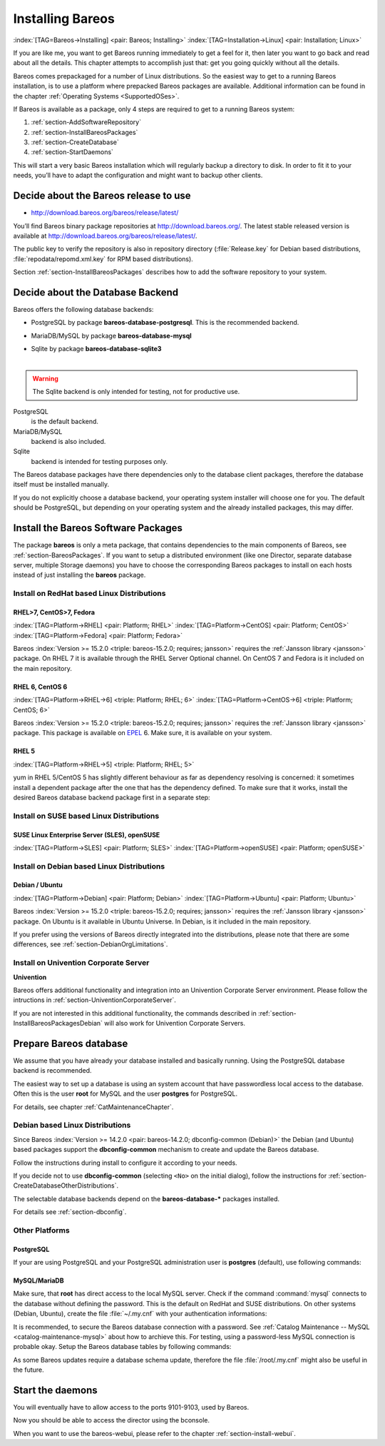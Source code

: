 .. ATTENTION do not edit this file manually.
   It was automatically converted from the corresponding .tex file

.. _InstallChapter:

Installing Bareos
=================

:index:`[TAG=Bareos->Installing] <pair: Bareos; Installing>` :index:`[TAG=Installation->Linux] <pair: Installation; Linux>`

If you are like me, you want to get Bareos running immediately to get a feel for it, then later you want to go back and read about all the details. This chapter attempts to accomplish just that: get you going quickly without all the details.

Bareos comes prepackaged for a number of Linux distributions. So the easiest way to get to a running Bareos installation, is to use a platform where prepacked Bareos packages are available. Additional information can be found in the chapter :ref:`Operating Systems <SupportedOSes>`.

If Bareos is available as a package, only 4 steps are required to get to a running Bareos system:

#. 

   :ref:`section-AddSoftwareRepository`

#. 

   :ref:`section-InstallBareosPackages`

#. 

   :ref:`section-CreateDatabase`

#. 

   :ref:`section-StartDaemons`

This will start a very basic Bareos installation which will regularly backup a directory to disk. In order to fit it to your needs, you’ll have to adapt the configuration and might want to backup other clients.

.. _section-AddSoftwareRepository:

Decide about the Bareos release to use
--------------------------------------

-  http://download.bareos.org/bareos/release/latest/

You’ll find Bareos binary package repositories at http://download.bareos.org/. The latest stable released version is available at http://download.bareos.org/bareos/release/latest/.

The public key to verify the repository is also in repository directory (:file:`Release.key` for Debian based distributions, :file:`repodata/repomd.xml.key` for RPM based distributions).

Section :ref:`section-InstallBareosPackages` describes how to add the software repository to your system.

.. _section-ChooseDatabaseBackend:

Decide about the Database Backend
---------------------------------

Bareos offers the following database backends:

-  PostgreSQL by package **bareos-database-postgresql**. This is the recommended backend.

-  MariaDB/MySQL by package **bareos-database-mysql**

-  | Sqlite by package **bareos-database-sqlite3**
   | 

.. warning::
   The Sqlite backend is only intended for testing, not for productive use.

PostgreSQL
   is the default backend.

MariaDB/MySQL
   backend is also included.

Sqlite
   backend is intended for testing purposes only.

The Bareos database packages have there dependencies only to the database client packages, therefore the database itself must be installed manually.

If you do not explicitly choose a database backend, your operating system installer will choose one for you. The default should be PostgreSQL, but depending on your operating system and the already installed packages, this may differ.

.. _section-InstallBareosPackages:

Install the Bareos Software Packages
------------------------------------

The package **bareos** is only a meta package, that contains dependencies to the main components of Bareos, see :ref:`section-BareosPackages`. If you want to setup a distributed environment (like one Director, separate database server, multiple Storage daemons) you have to choose the corresponding Bareos packages to install on each hosts instead of just installing the **bareos** package.

Install on RedHat based Linux Distributions
~~~~~~~~~~~~~~~~~~~~~~~~~~~~~~~~~~~~~~~~~~~

RHEL>7, CentOS>7, Fedora
^^^^^^^^^^^^^^^^^^^^^^^^

:index:`[TAG=Platform->RHEL] <pair: Platform; RHEL>` :index:`[TAG=Platform->CentOS] <pair: Platform; CentOS>` :index:`[TAG=Platform->Fedora] <pair: Platform; Fedora>`

Bareos :index:`Version >= 15.2.0 <triple: bareos-15.2.0; requires; jansson>` requires the :ref:`Jansson library <jansson>` package. On RHEL 7 it is available through the RHEL Server Optional channel. On CentOS 7 and Fedora is it included on the main repository.

.. code-block:: sh
   :caption: Bareos installation on RHEL > 7 / CentOS > 7 / Fedora

   #
   # define parameter
   #

   DIST=RHEL_7
   # or
   # DIST=CentOS_7
   # DIST=Fedora_26
   # DIST=Fedora_25

   RELEASE=release/17.2/
   # or
   # RELEASE=release/latest/
   # RELEASE=experimental/nightly/

   # add the Bareos repository
   URL=http://download.bareos.org/bareos/$RELEASE/$DIST
   wget -O /etc/yum.repos.d/bareos.repo $URL/bareos.repo

   # install Bareos packages
   yum install bareos bareos-database-postgresql

RHEL 6, CentOS 6
^^^^^^^^^^^^^^^^

:index:`[TAG=Platform->RHEL->6] <triple: Platform; RHEL; 6>` :index:`[TAG=Platform->CentOS->6] <triple: Platform; CentOS; 6>`

Bareos :index:`Version >= 15.2.0 <triple: bareos-15.2.0; requires; jansson>` requires the :ref:`Jansson library <jansson>` package. This package is available on `EPEL <https://fedoraproject.org/wiki/EPEL>`_ 6. Make sure, it is available on your system.

.. code-block:: sh
   :caption: Bareos installation on RHEL > 6 / CentOS > 6

   #
   # add EPEL repository, if not already present.
   # Required for the jansson package.
   #
   rpm -Uhv https://dl.fedoraproject.org/pub/epel/epel-release-latest-6.noarch.rpm

   #
   # define parameter
   #

   DIST=RHEL_6
   # DIST=CentOS_6

   RELEASE=release/17.2/
   # or
   # RELEASE=release/latest/
   # RELEASE=experimental/nightly/

   # add the Bareos repository
   URL=http://download.bareos.org/bareos/$RELEASE/$DIST
   wget -O /etc/yum.repos.d/bareos.repo $URL/bareos.repo

   # install Bareos packages
   yum install bareos bareos-database-postgresql

RHEL 5
^^^^^^

:index:`[TAG=Platform->RHEL->5] <triple: Platform; RHEL; 5>`

yum in RHEL 5/CentOS 5 has slightly different behaviour as far as dependency resolving is concerned: it sometimes install a dependent package after the one that has the dependency defined. To make sure that it works, install the desired Bareos database backend package first in a separate step:

.. code-block:: sh
   :caption: Bareos installation on RHEL 5 / CentOS 5

   #
   # define parameter
   #

   DIST=RHEL_5

   RELEASE=release/17.2/
   # or
   # RELEASE=release/latest/
   # RELEASE=experimental/nightly/

   # add the Bareos repository
   URL=http://download.bareos.org/bareos/$RELEASE/$DIST
   wget -O /etc/yum.repos.d/bareos.repo $URL/bareos.repo

   # install Bareos packages
   yum install bareos-database-postgresql
   yum install bareos

Install on SUSE based Linux Distributions
~~~~~~~~~~~~~~~~~~~~~~~~~~~~~~~~~~~~~~~~~

SUSE Linux Enterprise Server (SLES), openSUSE
^^^^^^^^^^^^^^^^^^^^^^^^^^^^^^^^^^^^^^^^^^^^^

:index:`[TAG=Platform->SLES] <pair: Platform; SLES>` :index:`[TAG=Platform->openSUSE] <pair: Platform; openSUSE>`

.. code-block:: sh
   :caption: Bareos installation on SLES / openSUSE

   #
   # define parameter
   #

   DIST=SLE_12_SP3
   # or
   # DIST=SLE_12_SP2
   # DIST=SLE_12_SP1
   # DIST=SLE_11_SP4
   # DIST=openSUSE_Leap_42.3
   # DIST=openSUSE_Leap_42.2

   RELEASE=release/17.2/
   # or
   # RELEASE=release/latest/
   # RELEASE=experimental/nightly/

   # add the Bareos repository
   URL=http://download.bareos.org/bareos/$RELEASE/$DIST
   zypper addrepo --refresh $URL/bareos.repo

   # install Bareos packages
   zypper install bareos bareos-database-postgresql

.. _section-InstallBareosPackagesDebian:

Install on Debian based Linux Distributions
~~~~~~~~~~~~~~~~~~~~~~~~~~~~~~~~~~~~~~~~~~~

Debian / Ubuntu
^^^^^^^^^^^^^^^

:index:`[TAG=Platform->Debian] <pair: Platform; Debian>` :index:`[TAG=Platform->Ubuntu] <pair: Platform; Ubuntu>`

Bareos :index:`Version >= 15.2.0 <triple: bareos-15.2.0; requires; jansson>` requires the :ref:`Jansson library <jansson>` package. On Ubuntu is it available in Ubuntu Universe. In Debian, is it included in the main repository.

.. code-block:: sh
   :caption: Bareos installation on Debian / Ubuntu

   #
   # define parameter
   #

   DIST=Debian_9.0
   # or
   # DIST=Debian_8.0
   # DIST=xUbuntu_16.04
   # DIST=xUbuntu_14.04
   # DIST=xUbuntu_12.04

   RELEASE=release/17.2/
   # or
   # RELEASE=release/latest/
   # RELEASE=experimental/nightly/

   URL=http://download.bareos.org/bareos/$RELEASE/$DIST

   # add the Bareos repository
   printf "deb $URL /\n" > /etc/apt/sources.list.d/bareos.list

   # add package key
   wget -q $URL/Release.key -O- | apt-key add -

   # install Bareos packages
   apt-get update
   apt-get install bareos bareos-database-postgresql

If you prefer using the versions of Bareos directly integrated into the distributions, please note that there are some differences, see :ref:`section-DebianOrgLimitations`.

Install on Univention Corporate Server
~~~~~~~~~~~~~~~~~~~~~~~~~~~~~~~~~~~~~~

:strong:`Univention`

Bareos offers additional functionality and integration into an Univention Corporate Server environment. Please follow the intructions in :ref:`section-UniventionCorporateServer`.

If you are not interested in this additional functionality, the commands described in :ref:`section-InstallBareosPackagesDebian` will also work for Univention Corporate Servers.

.. _section-CreateDatabase:

Prepare Bareos database
-----------------------

We assume that you have already your database installed and basically running. Using the PostgreSQL database backend is recommended.

The easiest way to set up a database is using an system account that have passwordless local access to the database. Often this is the user **root** for MySQL and the user **postgres** for PostgreSQL.

For details, see chapter :ref:`CatMaintenanceChapter`.

Debian based Linux Distributions
~~~~~~~~~~~~~~~~~~~~~~~~~~~~~~~~

Since Bareos :index:`Version >= 14.2.0 <pair: bareos-14.2.0; dbconfig-common (Debian)>` the Debian (and Ubuntu) based packages support the **dbconfig-common** mechanism to create and update the Bareos database.

Follow the instructions during install to configure it according to your needs.

.. image:: /_static/images/dbconfig-1-enable.*
   :width: 45.0%

.. image:: /_static/images/dbconfig-2-select-database-type.*
   :width: 45.0%




If you decide not to use **dbconfig-common** (selecting ``<No>`` on the initial dialog), follow the instructions for :ref:`section-CreateDatabaseOtherDistributions`.

The selectable database backends depend on the **bareos-database-*** packages installed.

For details see :ref:`section-dbconfig`.

.. _section-CreateDatabaseOtherDistributions:

Other Platforms
~~~~~~~~~~~~~~~

PostgreSQL
^^^^^^^^^^

If your are using PostgreSQL and your PostgreSQL administration user is **postgres** (default), use following commands:

.. code-block:: sh
   :caption: Setup Bareos catalog with PostgreSQL

   su postgres -c /usr/lib/bareos/scripts/create_bareos_database
   su postgres -c /usr/lib/bareos/scripts/make_bareos_tables
   su postgres -c /usr/lib/bareos/scripts/grant_bareos_privileges

MySQL/MariaDB
^^^^^^^^^^^^^

Make sure, that **root** has direct access to the local MySQL server. Check if the command :command:`mysql` connects to the database without defining the password. This is the default on RedHat and SUSE distributions. On other systems (Debian, Ubuntu), create the file :file:`~/.my.cnf` with your authentication informations:

.. code-block:: sh
   :caption: MySQL credentials file .my.cnf

   [client]
   host=localhost
   user=root
   password=<input>YourPasswordForAccessingMysqlAsRoot</input>

It is recommended, to secure the Bareos database connection with a password. See :ref:`Catalog Maintenance -- MySQL <catalog-maintenance-mysql>` about how to archieve this. For testing, using a password-less MySQL connection is probable okay. Setup the Bareos database tables by following commands:

.. code-block:: sh
   :caption: Setup Bareos catalog with MySQL

   /usr/lib/bareos/scripts/create_bareos_database
   /usr/lib/bareos/scripts/make_bareos_tables
   /usr/lib/bareos/scripts/grant_bareos_privileges

As some Bareos updates require a database schema update, therefore the file :file:`/root/.my.cnf` might also be useful in the future.

.. _section-StartDaemons:

Start the daemons
-----------------

.. code-block:: sh
   :caption: Start the Bareos Daemons

   service bareos-dir start
   service bareos-sd start
   service bareos-fd start

You will eventually have to allow access to the ports 9101-9103, used by Bareos.

Now you should be able to access the director using the bconsole.

When you want to use the bareos-webui, please refer to the chapter :ref:`section-install-webui`.



